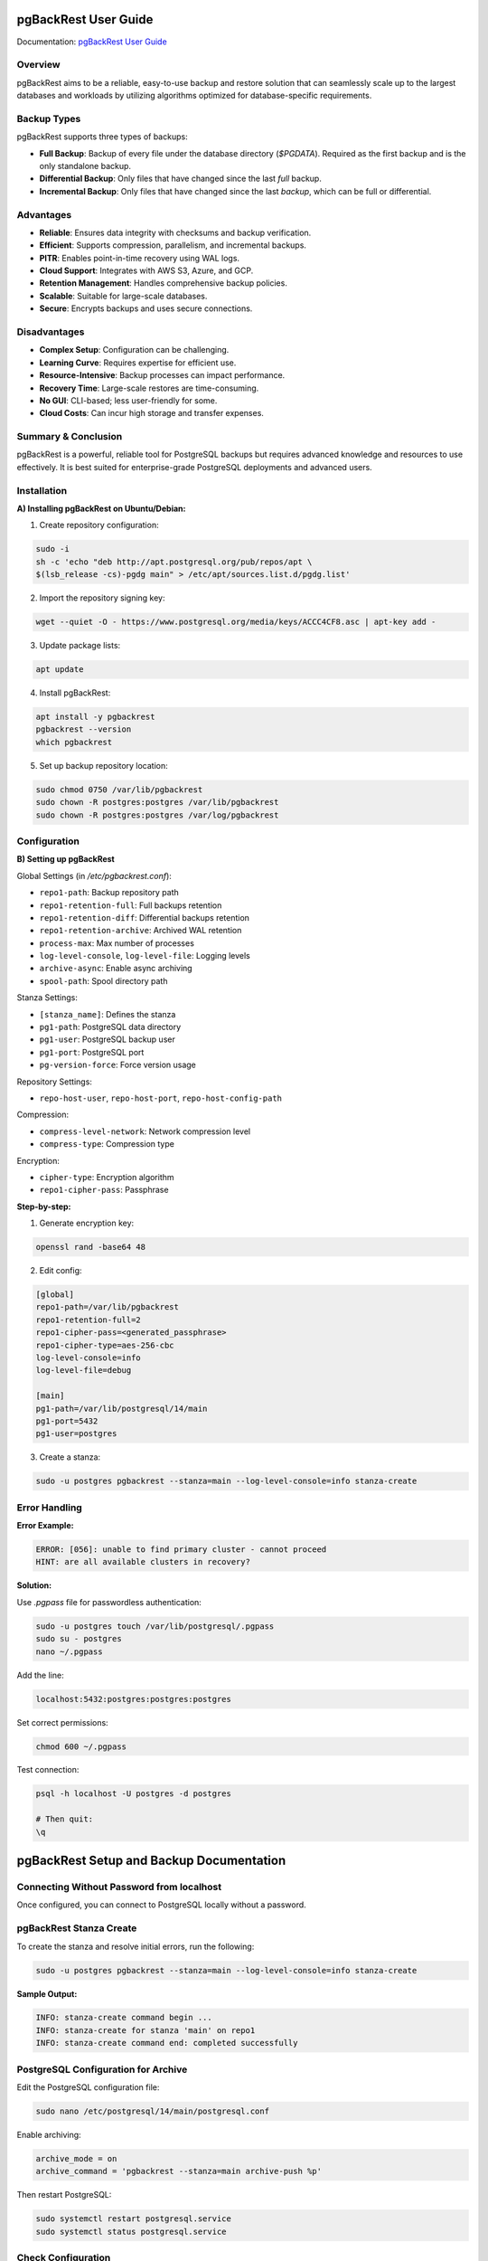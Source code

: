 pgBackRest User Guide
=====================

.. _official_docs: https://pgbackrest.org/user-guide.html#quickstart/perform-restore

Documentation: `pgBackRest User Guide <https://pgbackrest.org/user-guide.html>`_

Overview
--------

pgBackRest aims to be a reliable, easy-to-use backup and restore solution that can seamlessly scale up to the largest databases and workloads by utilizing algorithms optimized for database-specific requirements.

Backup Types
------------

pgBackRest supports three types of backups:

- **Full Backup**:
  Backup of every file under the database directory (`$PGDATA`). Required as the first backup and is the only standalone backup.

- **Differential Backup**:
  Only files that have changed since the last *full* backup.

- **Incremental Backup**:
  Only files that have changed since the last *backup*, which can be full or differential.

Advantages
----------

- **Reliable**: Ensures data integrity with checksums and backup verification.
- **Efficient**: Supports compression, parallelism, and incremental backups.
- **PITR**: Enables point-in-time recovery using WAL logs.
- **Cloud Support**: Integrates with AWS S3, Azure, and GCP.
- **Retention Management**: Handles comprehensive backup policies.
- **Scalable**: Suitable for large-scale databases.
- **Secure**: Encrypts backups and uses secure connections.

Disadvantages
-------------

- **Complex Setup**: Configuration can be challenging.
- **Learning Curve**: Requires expertise for efficient use.
- **Resource-Intensive**: Backup processes can impact performance.
- **Recovery Time**: Large-scale restores are time-consuming.
- **No GUI**: CLI-based; less user-friendly for some.
- **Cloud Costs**: Can incur high storage and transfer expenses.

Summary & Conclusion
--------------------

pgBackRest is a powerful, reliable tool for PostgreSQL backups but requires advanced knowledge and resources to use effectively. It is best suited for enterprise-grade PostgreSQL deployments and advanced users.

Installation
------------

**A) Installing pgBackRest on Ubuntu/Debian:**

1. Create repository configuration:

.. code-block:: bash

   sudo -i
   sh -c 'echo "deb http://apt.postgresql.org/pub/repos/apt \
   $(lsb_release -cs)-pgdg main" > /etc/apt/sources.list.d/pgdg.list'

2. Import the repository signing key:

.. code-block:: bash

   wget --quiet -O - https://www.postgresql.org/media/keys/ACCC4CF8.asc | apt-key add -

3. Update package lists:

.. code-block:: bash

   apt update

4. Install pgBackRest:

.. code-block:: bash

   apt install -y pgbackrest
   pgbackrest --version
   which pgbackrest

5. Set up backup repository location:

.. code-block:: bash

   sudo chmod 0750 /var/lib/pgbackrest
   sudo chown -R postgres:postgres /var/lib/pgbackrest
   sudo chown -R postgres:postgres /var/log/pgbackrest

Configuration
-------------

**B) Setting up pgBackRest**

Global Settings (in `/etc/pgbackrest.conf`):

- ``repo1-path``: Backup repository path
- ``repo1-retention-full``: Full backups retention
- ``repo1-retention-diff``: Differential backups retention
- ``repo1-retention-archive``: Archived WAL retention
- ``process-max``: Max number of processes
- ``log-level-console``, ``log-level-file``: Logging levels
- ``archive-async``: Enable async archiving
- ``spool-path``: Spool directory path

Stanza Settings:

- ``[stanza_name]``: Defines the stanza
- ``pg1-path``: PostgreSQL data directory
- ``pg1-user``: PostgreSQL backup user
- ``pg1-port``: PostgreSQL port
- ``pg-version-force``: Force version usage

Repository Settings:

- ``repo-host-user``, ``repo-host-port``, ``repo-host-config-path``

Compression:

- ``compress-level-network``: Network compression level
- ``compress-type``: Compression type

Encryption:

- ``cipher-type``: Encryption algorithm
- ``repo1-cipher-pass``: Passphrase

**Step-by-step:**

1. Generate encryption key:

.. code-block:: bash

   openssl rand -base64 48

2. Edit config:

.. code-block:: ini

   [global]
   repo1-path=/var/lib/pgbackrest
   repo1-retention-full=2
   repo1-cipher-pass=<generated_passphrase>
   repo1-cipher-type=aes-256-cbc
   log-level-console=info
   log-level-file=debug

   [main]
   pg1-path=/var/lib/postgresql/14/main
   pg1-port=5432
   pg1-user=postgres

3. Create a stanza:

.. code-block:: bash

   sudo -u postgres pgbackrest --stanza=main --log-level-console=info stanza-create

Error Handling
--------------

**Error Example:**

.. code-block:: none

   ERROR: [056]: unable to find primary cluster - cannot proceed
   HINT: are all available clusters in recovery?

**Solution:**

Use `.pgpass` file for passwordless authentication:

.. code-block:: bash

   sudo -u postgres touch /var/lib/postgresql/.pgpass
   sudo su - postgres
   nano ~/.pgpass

Add the line:

.. code-block:: none

   localhost:5432:postgres:postgres:postgres

Set correct permissions:

.. code-block:: bash

   chmod 600 ~/.pgpass

Test connection:

.. code-block:: bash

   psql -h localhost -U postgres -d postgres

   # Then quit:
   \q
pgBackRest Setup and Backup Documentation
=========================================

Connecting Without Password from localhost
------------------------------------------

Once configured, you can connect to PostgreSQL locally without a password.

pgBackRest Stanza Create
------------------------

To create the stanza and resolve initial errors, run the following:

.. code-block:: bash

    sudo -u postgres pgbackrest --stanza=main --log-level-console=info stanza-create

**Sample Output:**

.. code-block:: text

    INFO: stanza-create command begin ...
    INFO: stanza-create for stanza 'main' on repo1
    INFO: stanza-create command end: completed successfully

PostgreSQL Configuration for Archive
------------------------------------

Edit the PostgreSQL configuration file:

.. code-block:: bash

    sudo nano /etc/postgresql/14/main/postgresql.conf

Enable archiving:

.. code-block:: text

    archive_mode = on
    archive_command = 'pgbackrest --stanza=main archive-push %p'

Then restart PostgreSQL:

.. code-block:: bash

    sudo systemctl restart postgresql.service
    sudo systemctl status postgresql.service

Check Configuration
-------------------

Validate configuration:

.. code-block:: bash

    sudo -u postgres pgbackrest --stanza=main --log-level-console=info check

**Sample Output:**

.. code-block:: text

    INFO: check command begin ...
    INFO: WAL segment successfully archived ...
    INFO: check command end: completed successfully

Performing Backups
------------------

Full Backup:

.. code-block:: bash

    sudo -u postgres pgbackrest --stanza=main --log-level-console=info --type=full backup

Differential Backup:

.. code-block:: bash

    sudo -u postgres pgbackrest --stanza=main --log-level-console=info --type=diff backup

Incremental Backup:

.. code-block:: bash

    sudo -u postgres pgbackrest --stanza=main --log-level-console=info --type=incr backup

View Available Backups:

.. code-block:: bash

    sudo -u postgres pgbackrest --stanza=main info

**Sample Output:**

.. code-block:: text

    stanza: main
        status: ok
        cipher: aes-256-cbc

        db (current)
            wal archive min/max: ...
            full backup: ...
            incr backup: ...

Restoring from Backups
----------------------

**Restore Full Backup:**

.. note::
    This will restore your database to the same data directory. Make sure PostgreSQL is stopped.

.. code-block:: bash

    sudo systemctl stop postgresql
    sudo -u postgres pgbackrest --stanza=main restore --delta

**Restore to a Different Location:**

.. code-block:: bash

    sudo -u postgres pgbackrest --stanza=main restore --delta --pg1-path=/home/postgres/main_recover

Point-in-Time Recovery (PITR)
-----------------------------

**Create sample tables:**

.. code-block:: sql

    create database kiran;
    \c kiran
    create table kiran_demo as select * from pg_tables;
    create table kiran_demo1 as select * from pg_tables;
    create table kiran_demo2 as select * from pg_tables;
    create table kiran_demo3 as select * from pg_tables;
    create table kiran_demo4 as select * from pg_tables;

**Drop tables for test recovery:**

.. code-block:: sql

    drop table kiran_demo;
    drop table kiran_demo1;

**Recovery Target Time:**

.. code-block:: sql

    select now();
    -- e.g., 2024-11-29 11:07:05.166646+00

Use this timestamp to perform point-in-time recovery later by configuring `recovery_target_time` in the recovery.conf equivalent.

---


Steps After Setup on Restoration Server
========================================

Restoring a PostgreSQL server using pgBackRest involves stopping the PostgreSQL service, running the appropriate restore command, and verifying the state post-restore.

Restore Using Point-In-Time Recovery (PITR)
--------------------------------------------

.. code-block:: bash

   sudo systemctl stop postgresql.service

   sudo -u postgres pgbackrest --stanza=main restore --type=time --target='2024-12-10 12:26:23.332719+00' --delta --target-action=promote

   sudo systemctl start postgresql.service

Verify Tables and Recovery State:

.. code-block:: psql

   \dt

   -- Output:
            List of relations
    Schema |    Name     | Type  |  Owner   
   --------+-------------+-------+----------
    public | kiran_demo  | table | postgres
    public | kiran_demo1 | table | postgres
    public | kiran_demo2 | table | postgres
    public | kiran_demo3 | table | postgres
    public | kiran_demo4 | table | postgres
   (5 rows)

   select pg_is_in_recovery();

   -- Output:
    pg_is_in_recovery 
   -------------------
    t
   (1 row)

   select pg_promote();

   -- Output:
    pg_promote 
   ------------
    t
   (1 row)

   select pg_is_in_recovery();

   -- Output:
    pg_is_in_recovery 
   -------------------
    f
   (1 row)

Step-by-Step: Full + Incremental Backup Restoration
----------------------------------------------------

1. **Restore the Full Backup**:

   .. code-block:: bash

      pgbackrest --stanza=main restore --type=full

   This will:
   - Restore the database to the most recent full backup.
   - Overwrite the current data directory.
   - Ensure PostgreSQL is **stopped** before proceeding.

2. **Apply the Last Incremental Backup**:

   .. code-block:: bash

      pgbackrest --stanza=main restore --type=default --delta

   This will:
   - Apply the latest incremental backup.
   - Sync changes since the last full backup.

3. **Verify Restoration**:
   - Ensure PostgreSQL is running.
   - Validate data with simple queries.

Deleting a Stanza
------------------

.. warning::

   Use this command with caution! It will permanently delete **all backups and WAL archives** for the specified stanza.

Steps to delete a stanza:

.. code-block:: bash

   sudo systemctl stop postgresql.service

   sudo -u postgres pgbackrest --stanza=main --log-level-console=info stop

   sudo -u postgres pgbackrest --stanza=main --repo=1 --log-level-console=info stanza-delete

   sudo systemctl start postgresql.service

Automating Backups with Cron
------------------------------

To schedule periodic backups, add cron jobs under the postgres user's crontab:

.. code-block:: bash

   crontab -e

Add the following lines:

- **Full backup** (every 15th of the month at midnight):

  .. code-block:: cron

     0 0 15 * * /bin/bash /home/ubuntu/script/automation/PgBackres_Full_Backup_OCS.sh

- **Incremental backup** (every 6 hours daily):

  .. code-block:: cron

     0 */6 * * * /bin/bash /home/ubuntu/script/automation/PgBackres_Incr_Backup_OCS.sh

Backup Scripts with Slack Notification
----------------------------------------

**A. Full Backup Script**: `PgBackres_Full_Backup_OCS.sh`

.. code-block:: bash

   #!/bin/bash
   # Managed by: Kiran

   SLACK_CHANNEL="db-backup-alerts"
   SLACK_BOT_TOKEN="...."  # Masked for security
   STANZA_NAME="main-17"
   PG_BACKREST_PATH="/usr/bin/pgbackrest"
   BACKUP_LOG="/home/ubuntu/scripts/automation/pgbackrest_full_backup.log"

   touch "$BACKUP_LOG" || exit 1

   send_slack_message() {
       local message="$1"
       local status="$2"
       local thread_ts="$3"
       local timestamp=$(date +"%Y-%m-%d %H:%M:%S")

       curl -X POST -H "Content-type: application/json" -H "Authorization: Bearer $SLACK_BOT_TOKEN" \
           --data "{\"channel\": \"$SLACK_CHANNEL\", \"text\": \"*Backup Notification*: $message\n*Status*: $status\n*Timestamp*: $timestamp\", \"thread_ts\": \"$thread_ts\"}" \
           https://slack.com/api/chat.postMessage > /dev/null 2>&1
   }

   timestamp=$(date +"%Y-%m-%d %H:%M:%S")
   echo "[$timestamp] Starting pgBackRest backup..." | tee -a "$BACKUP_LOG"

   response=$(curl -s -X POST -H "Content-type: application/json" -H "Authorization: Bearer $SLACK_BOT_TOKEN" \
       --data "{\"channel\": \"$SLACK_CHANNEL\", \"text\": \"*Backup Notification*: Full backup started for stanza: $STANZA_NAME\n*Status*: STARTING\n*Timestamp*: $timestamp\"}" \
       https://slack.com/api/chat.postMessage)

   thread_ts=$(echo "$response" | jq -r '.ts')

   sudo -u postgres $PG_BACKREST_PATH --stanza="$STANZA_NAME" --log-level-console=info --type=full backup >> "$BACKUP_LOG" 2>&1

   if [ $? -eq 0 ]; then
       timestamp=$(date +"%Y-%m-%d %H:%M:%S")
       echo "[$timestamp] Backup completed successfully." | tee -a "$BACKUP_LOG"
       send_slack_message "Backup completed for stanza: $STANZA_NAME" "SUCCESS" "$thread_ts"
   else
       timestamp=$(date +"%Y-%m-%d %H:%M:%S")
       echo "[$timestamp] Backup failed!" | tee -a "$BACKUP_LOG"
       error_msg=$(tail -5 "$BACKUP_LOG" | sed 's/"/\\"/g')
       send_slack_message "Backup failed for stanza: $STANZA_NAME\n*Error*: $error_msg" "FAILURE" "$thread_ts"
   fi

   exit 0

**B. Incremental Backup Script**: `PgBackres_Incr_Backup_OCS.sh`

.. code-block:: bash

   #!/bin/bash
   # Managed by: Kiran

   SLACK_CHANNEL="db-backup-alerts"
   SLACK_BOT_TOKEN="..."  # Masked for security
   STANZA_NAME="main-17"
   PG_BACKREST_PATH="/usr/bin/pgbackrest"
   BACKUP_LOG="/home/ubuntu/scripts/automation/pgbackrest_incr_backup.log"

   touch "$BACKUP_LOG" || exit 1

   send_slack_message() {
       local message="$1"
       local status="$2"
       local thread_ts="$3"
       local timestamp=$(date +"%Y-%m-%d %H:%M:%S")

       curl -X POST -H "Content-type: application/json" -H "Authorization: Bearer $SLACK_BOT_TOKEN" \
           --data "{\"channel\": \"$SLACK_CHANNEL\", \"text\": \"*Backup Notification*: $message\n*Status*: $status\n*Timestamp*: $timestamp\", \"thread_ts\": \"$thread_ts\"}" \
           https://slack.com/api/chat.postMessage > /dev/null 2>&1
   }

   timestamp=$(date +"%Y-%m-%d %H:%M:%S")
   echo "[$timestamp] Starting incremental backup..." | tee -a "$BACKUP_LOG"

   response=$(curl -s -X POST -H "Content-type: application/json" -H "Authorization: Bearer $SLACK_BOT_TOKEN" \
       --data "{\"channel\": \"$SLACK_CHANNEL\", \"text\": \"*Backup Notification*: Incremental backup started for stanza: $STANZA_NAME\n*Status*: STARTING\n*Timestamp*: $timestamp\"}" \
       https://slack.com/api/chat.postMessage)

   thread_ts=$(echo "$response" | jq -r '.ts')

   sudo -u postgres $PG_BACKREST_PATH --stanza="$STANZA_NAME" --log-level-console=info --type=incr backup >> "$BACKUP_LOG" 2>&1

   if [ $? -eq 0 ]; then
       timestamp=$(date +"%Y-%m-%d %H:%M:%S")
       echo "[$timestamp] Incremental backup completed successfully." | tee -a "$BACKUP_LOG"
       send_slack_message "Incremental backup completed for stanza: $STANZA_NAME" "SUCCESS" "$thread_ts"
   else
       timestamp=$(date +"%Y-%m-%d %H:%M:%S")
       echo "[$timestamp] Backup failed!" | tee -a "$BACKUP_LOG"
       error_msg=$(tail -5 "$BACKUP_LOG" | sed 's/"/\\"/g')
       send_slack_message "Incremental backup failed for stanza: $STANZA_NAME\n*Error*: $error_msg" "FAILURE" "$thread_ts"
   fi

   exit 0

Monitoring PgBackRest
=====================

This section explains how to monitor **pgBackRest** using a custom shell script that reports errors to a Slack channel, and how to configure cron for automated health checks and backup management.

Monitoring Script
-----------------

The following script checks for `pgBackRest` permission errors and sends alerts to a Slack channel using a bot token.

Create and edit the script:

.. code-block:: bash

   cd scripts/automation
   nano pgbackrest_monitor.sh

Script content:

.. code-block:: bash

   #!/bin/bash

   # Set variables
   SLACK_BOT_TOKEN="xoxb-..."
   SLACK_CHANNEL_ID="C0775PNR58E"
   LOG_FILE="/home/ubuntu/scripts/automation/pgbackrest_monitor.log"
   STANZA_NAME="main-17"

   # Function to send a message to Slack
   send_slack_message() {
       local message=$1
       curl -s -X POST \
           -H "Authorization: Bearer $SLACK_BOT_TOKEN" \
           -H "Content-Type: application/json" \
           --data "{\"channel\":\"$SLACK_CHANNEL_ID\", \"text\":\"$message\"}" \
           https://slack.com/api/chat.postMessage \
           >> "$LOG_FILE" 2>&1
   }

   # Function to check pgBackRest for errors
   check_pgbackrest() {
       local command_output
       command_output=$(sudo -u postgres pgbackrest --stanza="$STANZA_NAME" info 2>&1)

       if echo "$command_output" | grep -q "FileOpenError.*Permission denied"; then
           local error_message="ALERT: pgBackRest encountered a permission error on $(date).\nDetails:\n$command_output"
           send_slack_message "$error_message"
           echo "$(date) - Alert sent to Slack." >> "$LOG_FILE"
       else
           echo "$(date) - No errors detected." >> "$LOG_FILE"
       fi
   }

   # Run the check
   check_pgbackrest

Automating Monitoring Using Cron
--------------------------------

To automate the monitoring script to run every 5 minutes, use the following crontab entry:

.. code-block:: bash

   crontab -e

Add the line:

.. code-block:: bash

   */5 * * * * /bin/bash /home/ubuntu/scripts/automation/pgbackrest_monitor.sh

This ensures the `pgbackrest_monitor.sh` script runs every 5 minutes, checking for issues and alerting via Slack if needed.

Multiple Repository Configuration for Backups
---------------------------------------------

pgBackRest supports configuration for multiple repositories, such as local, S3, SFTP, or GCS. Below is a sample configuration block for setting up these repositories.

.. code-block:: ini

   [global]
   process-max=2
   repo1-bundle=y
   repo1-block=y
   repo1-path=/var/lib/pgbackrest
   repo1-retention-full=1
   repo1-cipher-pass=qTF/Q//WyDzFDs70KQ27aS/z3qBgZGphtZ6UfTFdO5rJYM9osUJ1gz9im9MS/rRJ
   repo1-retention-diff=1
   repo1-cipher-type=aes-256-cbc
   log-level-console=info
   log-level-file=debug
   start-fast=y

   # Example for S3 Storage Repository
   #repo3-type=s3
   #repo3-path=/demo_pgbackrest
   #repo3-s3-endpoint=<s3-endpoint>
   #repo3-s3-bucket=<bucket-name>
   #repo3-s3-uri-style=path
   #repo3-s3-key=<access-key>
   #repo3-s3-key-secret=<secret-key>
   #repo3-s3-region=ap-mumbai-1
   #repo3-s3-verify-tls=n

   # Example for SFTP Repository
   #repo4-type=sftp
   #repo4-path=/home/postgres/demo-repo
   #repo4-sftp-host=ip_address
   #repo4-sftp-host-user=postgres
   #repo4-sftp-host-key-hash-type=sha1
   #repo4-sftp-private-key-file=/home/postgres/.ssh/id_rsa_sftp
   #repo4-sftp-public-key-file=/home/postgres/.ssh/id_rsa_sftp.pub

   # Example for Google Cloud Storage
   #repo3-type=gcs
   #repo3-gcs-bucket=chinmay_db_backup
   #repo3-gcs-key=/var/lib/pgbackrest/gcs-key.json
   #repo3-path=/demo_pgbackrest
   #repo3-retention-diff=1

   [main]
   pg1-path=/var/lib/postgresql/14/main
   pg1-port=5432
   pg1-user=postgres

   # Archive settings
   #archive-push-queue-max=32MB
   #[global:archive-push]
   #compress-type=gz
   #compress-level=3

Summary
-------

This setup allows for real-time monitoring of backup processes using Slack integration and scheduling via cron. Additionally, the configuration enables storing backups across different types of repositories, providing both speed and redundancy.

